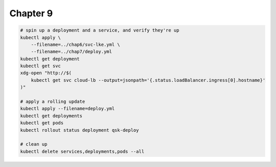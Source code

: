 Chapter 9
=========


.. code:: bash

    # spin up a deployment and a service, and verify they're up
    kubectl apply \
        --filename=../chap6/svc-lke.yml \
        --filename=../chap7/deploy.yml
    kubectl get deployment
    kubectl get svc
    xdg-open "http://$(
        kubectl get svc cloud-lb --output=jsonpath='{.status.loadBalancer.ingress[0].hostname}'
    )"

    # apply a rolling update
    kubectl apply --filename=deploy.yml
    kubectl get deployments
    kubectl get pods
    kubectl rollout status deployment qsk-deploy

    # clean up
    kubectl delete services,deployments,pods --all
